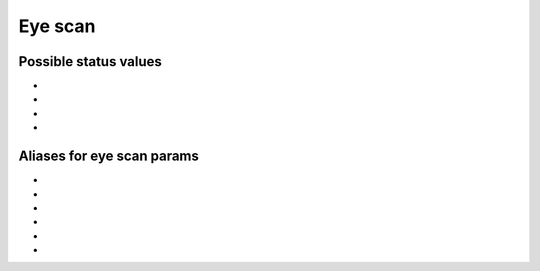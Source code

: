 ..
   Copyright (C) 2021-2022, Xilinx, Inc.
   Copyright (C) 2022-2024, Advanced Micro Devices, Inc.
   
     Licensed under the Apache License, Version 2.0 (the "License");
     you may not use this file except in compliance with the License.
     You may obtain a copy of the License at
   
         http://www.apache.org/licenses/LICENSE-2.0
   
     Unless required by applicable law or agreed to in writing, software
     distributed under the License is distributed on an "AS IS" BASIS,
     WITHOUT WARRANTIES OR CONDITIONS OF ANY KIND, either express or implied.
     See the License for the specific language governing permissions and
     limitations under the License.

Eye scan
--------

.. _possible_scan_status_values:

Possible status values
~~~~~~~~~~~~~~~~~~~~~~

.. py:currentmodule:: chipscopy.api.ibert.aliases

* .. autodata:: EYE_SCAN_NOT_STARTED
* .. autodata:: EYE_SCAN_IN_PROGRESS
* .. autodata:: EYE_SCAN_DONE
* .. autodata:: EYE_SCAN_ABORTED


.. _aliases_for_eye_scan_params:

Aliases for eye scan params
~~~~~~~~~~~~~~~~~~~~~~~~~~~

.. py:currentmodule:: chipscopy.api.ibert.aliases

* .. autodata:: EYE_SCAN_HORZ_STEP
* .. autodata:: EYE_SCAN_VERT_STEP
* .. autodata:: EYE_SCAN_HORZ_RANGE
* .. autodata:: EYE_SCAN_VERT_RANGE
* .. autodata:: EYE_SCAN_TARGET_BER
* .. autodata:: EYE_SCAN_DWELL_TIME
